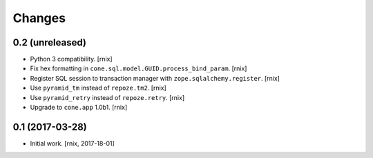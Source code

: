 
Changes
=======

0.2 (unreleased)
----------------

- Python 3 compatibility.
  [rnix]

- Fix hex formatting in ``cone.sql.model.GUID.process_bind_param``.
  [rnix]

- Register SQL session to transaction manager with ``zope.sqlalchemy.register``.
  [rnix]

- Use ``pyramid_tm`` instead of ``repoze.tm2``.
  [rnix]

- Use ``pyramid_retry`` instead of ``repoze.retry``.
  [rnix]

- Upgrade to ``cone.app`` 1.0b1.
  [rnix]


0.1 (2017-03-28)
----------------

- Initial work.
  [rnix, 2017-18-01]
